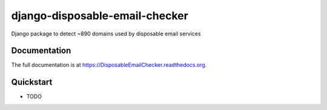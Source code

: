 =============================
django-disposable-email-checker
=============================

.. image:: https://badge.fury.io/py/DisposableEmailChecker.png
    :target: https://badge.fury.io/py/DisposableEmailChecker

.. image:: https://travis-ci.org/aaronbassett/DisposableEmailChecker.png?branch=master
    :target: https://travis-ci.org/aaronbassett/DisposableEmailChecker

Django package to detect ~890 domains used by disposable email services

Documentation
-------------

The full documentation is at https://DisposableEmailChecker.readthedocs.org.

Quickstart
----------

* TODO
